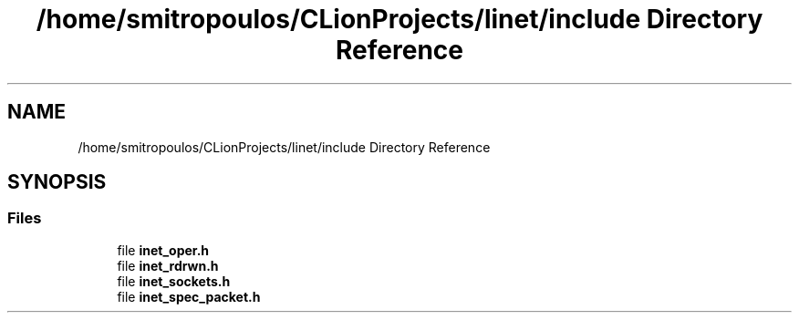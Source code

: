 .TH "/home/smitropoulos/CLionProjects/linet/include Directory Reference" 3 "Tue Aug 20 2019" "Version 1.6" "Inet Library" \" -*- nroff -*-
.ad l
.nh
.SH NAME
/home/smitropoulos/CLionProjects/linet/include Directory Reference
.SH SYNOPSIS
.br
.PP
.SS "Files"

.in +1c
.ti -1c
.RI "file \fBinet_oper\&.h\fP"
.br
.ti -1c
.RI "file \fBinet_rdrwn\&.h\fP"
.br
.ti -1c
.RI "file \fBinet_sockets\&.h\fP"
.br
.ti -1c
.RI "file \fBinet_spec_packet\&.h\fP"
.br
.in -1c
